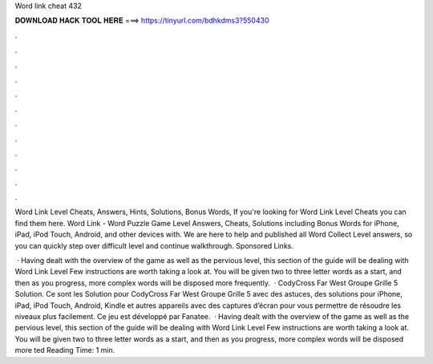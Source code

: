 Word link cheat 432



𝐃𝐎𝐖𝐍𝐋𝐎𝐀𝐃 𝐇𝐀𝐂𝐊 𝐓𝐎𝐎𝐋 𝐇𝐄𝐑𝐄 ===> https://tinyurl.com/bdhkdms3?550430



.



.



.



.



.



.



.



.



.



.



.



.

Word Link Level Cheats, Answers, Hints, Solutions, Bonus Words, If you're looking for Word Link Level Cheats you can find them here. Word Link - Word Puzzle Game Level Answers, Cheats, Solutions including Bonus Words for iPhone, iPad, iPod Touch, Android, and other devices with. We are here to help and published all Word Collect Level answers, so you can quickly step over difficult level and continue walkthrough. Sponsored Links.

 · Having dealt with the overview of the game as well as the pervious level, this section of the guide will be dealing with Word Link Level Few instructions are worth taking a look at. You will be given two to three letter words as a start, and then as you progress, more complex words will be disposed more frequently.  · CodyCross Far West Groupe Grille 5 Solution. Ce sont les Solution pour CodyCross Far West Groupe Grille 5 avec des astuces, des solutions pour iPhone, iPad, iPod Touch, Android, Kindle et autres appareils avec des captures d’écran pour vous permettre de résoudre les niveaux plus facilement. Ce jeu est développé par Fanatee.  · Having dealt with the overview of the game as well as the pervious level, this section of the guide will be dealing with Word Link Level Few instructions are worth taking a look at. You will be given two to three letter words as a start, and then as you progress, more complex words will be disposed more ted Reading Time: 1 min.
